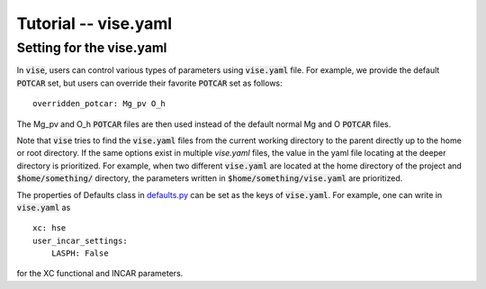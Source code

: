 Tutorial -- vise.yaml
---------------------

=========================
Setting for the vise.yaml
=========================
In :code:`vise`, users can control various types of parameters using :code:`vise.yaml` file.
For example, we provide the default :code:`POTCAR` set,
but users can override their favorite :code:`POTCAR` set as follows:

::

    overridden_potcar: Mg_pv O_h

The Mg_pv and O_h :code:`POTCAR` files are then used instead of the default normal Mg and O :code:`POTCAR` files.

Note that :code:`vise` tries to find the :code:`vise.yaml` files
from the current working directory to the parent directly up to the home or root directory.
If the same options exist in multiple `vise.yaml` files,
the value in the yaml file locating at the deeper directory is prioritized.
For example, when two different :code:`vise.yaml` are located
at the home directory of the project and :code:`$home/something/` directory,
the parameters written in :code:`$home/something/vise.yaml` are prioritized.

The properties of Defaults class in `defaults.py <https://github.com/kumagai-group/vise/blob/master/vise/defaults.py>`_ can be set as the keys
of :code:`vise.yaml`.
For example, one can write in :code:`vise.yaml` as

::

    xc: hse
    user_incar_settings:
        LASPH: False


for the XC functional and INCAR parameters.
